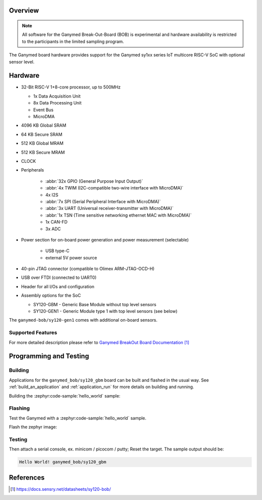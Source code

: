 .. zephyr:board:: ganymed_bob

.. _ganymed_bob:

Overview
********

.. note::

   All software for the Ganymed Break-Out-Board (BOB) is experimental and hardware availability
   is restricted to the participants in the limited sampling program.

The Ganymed board hardware provides support for the Ganymed sy1xx series IoT multicore
RISC-V SoC with optional sensor level.

Hardware
********

* 32-Bit RISC-V 1+8-core processor, up to 500MHz

  * 1x Data Acquisition Unit
  * 8x Data Processing Unit
  * Event Bus
  * MicroDMA

* 4096 KB Global SRAM
* 64 KB Secure SRAM
* 512 KB Global MRAM
* 512 KB Secure MRAM
* CLOCK
* Peripherals

    * :abbr:`32x GPIO (General Purpose Input Output)`
    * :abbr:`4x TWIM (I2C-compatible two-wire interface with MicroDMA)`
    * 4x I2S
    * :abbr:`7x SPI (Serial Peripheral Interface with MicroDMA)`
    * :abbr:`3x UART (Universal receiver-transmitter with MicroDMA)`
    * :abbr:`1x TSN (Time sensitive networking ethernet MAC with MicroDMA)`
    * 1x CAN-FD
    * 3x ADC
* Power section for on-board power generation and power measurement (selectable)

    * USB type-C
    * external 5V power source
* 40-pin JTAG connector (compatible to Olimex ARM-JTAG-OCD-H)
* USB over FTDI (connected to UART0)
* Header for all I/Os and configuration

* Assembly options for the SoC

  * SY120-GBM - Generic Base Module without top level sensors
  * SY120-GEN1 - Generic Module type 1 with top level sensors (see below)

The ``ganymed-bob/sy120-gen1`` comes with additional on-board sensors.

Supported Features
==================

.. zephyr:board-supported-hw::

For more detailed description please refer to `Ganymed BreakOut Board Documentation`_


Programming and Testing
***********************

.. zephyr:board-supported-runners::

Building
========

Applications for the ``ganymed_bob/sy120_gbm`` board can be
built and flashed in the usual way. See
:ref:`build_an_application` and :ref:`application_run` for more details on
building and running.

Building the :zephyr:code-sample:`hello_world` sample:

.. zephyr-app-commands::
   :tool: west
   :zephyr-app: samples/hello_world
   :board: ganymed_bob/sy120_gbm
   :goals: build
   :compact:


Flashing
========

Test the Ganymed with a :zephyr:code-sample:`hello_world` sample.

Flash the zephyr image:

.. zephyr-app-commands::
   :tool: west
   :zephyr-app: samples/hello_world
   :goals: flash
   :west-args: --serial /dev/ttyUSB0
   :compact:


Testing
=======

Then attach a serial console, ex. minicom / picocom / putty; Reset the target.
The sample output should be:

.. code-block:: console

    Hello World! ganymed_bob/sy120_gbm


References
**********

.. target-notes::

.. _`Ganymed BreakOut Board Documentation`: https://docs.sensry.net/datasheets/sy120-bob/
